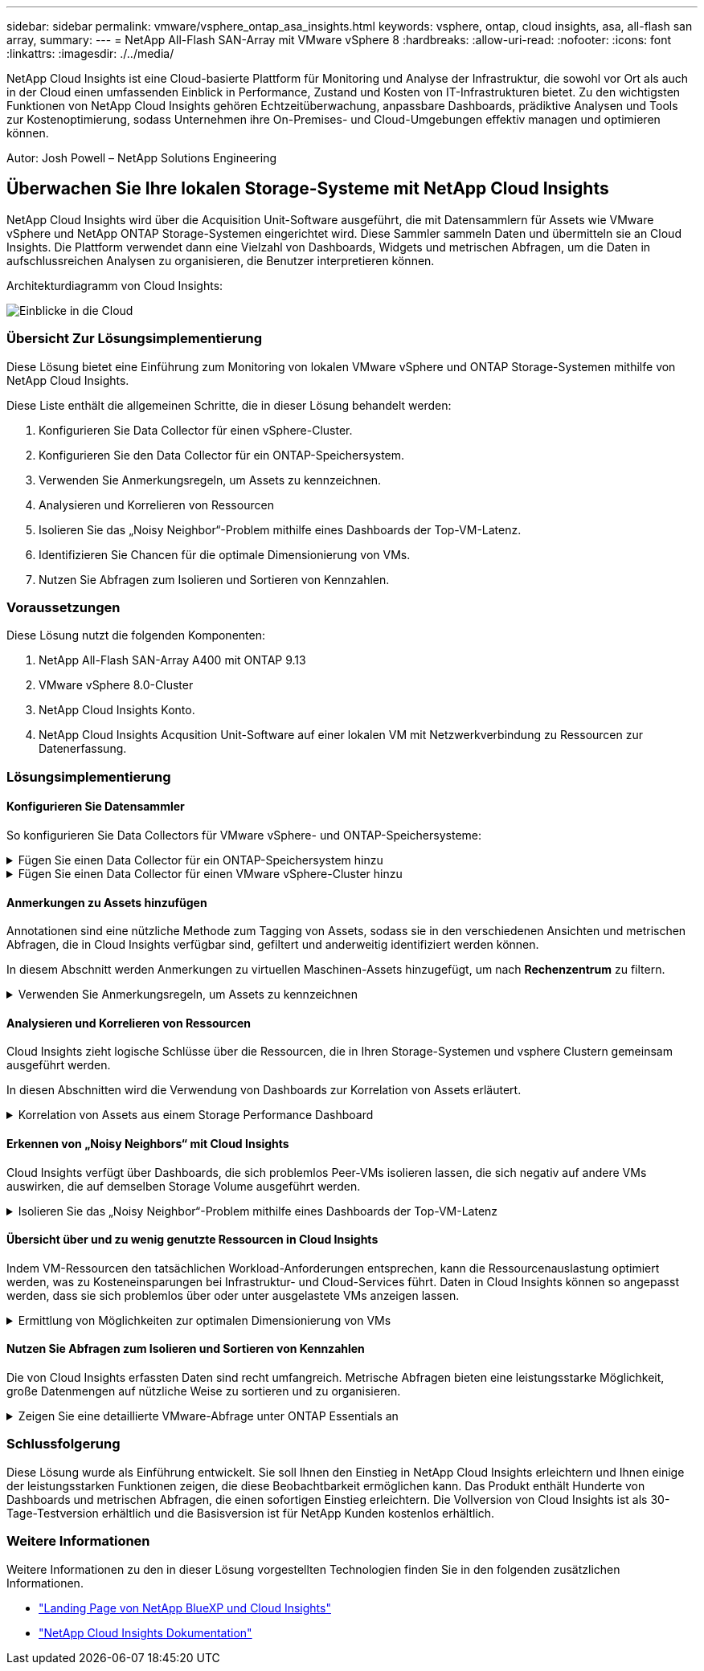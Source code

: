 ---
sidebar: sidebar 
permalink: vmware/vsphere_ontap_asa_insights.html 
keywords: vsphere, ontap, cloud insights, asa, all-flash san array, 
summary:  
---
= NetApp All-Flash SAN-Array mit VMware vSphere 8
:hardbreaks:
:allow-uri-read: 
:nofooter: 
:icons: font
:linkattrs: 
:imagesdir: ./../media/


[role="lead"]
NetApp Cloud Insights ist eine Cloud-basierte Plattform für Monitoring und Analyse der Infrastruktur, die sowohl vor Ort als auch in der Cloud einen umfassenden Einblick in Performance, Zustand und Kosten von IT-Infrastrukturen bietet. Zu den wichtigsten Funktionen von NetApp Cloud Insights gehören Echtzeitüberwachung, anpassbare Dashboards, prädiktive Analysen und Tools zur Kostenoptimierung, sodass Unternehmen ihre On-Premises- und Cloud-Umgebungen effektiv managen und optimieren können.

Autor: Josh Powell – NetApp Solutions Engineering



== Überwachen Sie Ihre lokalen Storage-Systeme mit NetApp Cloud Insights

NetApp Cloud Insights wird über die Acquisition Unit-Software ausgeführt, die mit Datensammlern für Assets wie VMware vSphere und NetApp ONTAP Storage-Systemen eingerichtet wird. Diese Sammler sammeln Daten und übermitteln sie an Cloud Insights. Die Plattform verwendet dann eine Vielzahl von Dashboards, Widgets und metrischen Abfragen, um die Daten in aufschlussreichen Analysen zu organisieren, die Benutzer interpretieren können.

Architekturdiagramm von Cloud Insights:

image::vmware-asa-image29.png[Einblicke in die Cloud]



=== Übersicht Zur Lösungsimplementierung

Diese Lösung bietet eine Einführung zum Monitoring von lokalen VMware vSphere und ONTAP Storage-Systemen mithilfe von NetApp Cloud Insights.

Diese Liste enthält die allgemeinen Schritte, die in dieser Lösung behandelt werden:

. Konfigurieren Sie Data Collector für einen vSphere-Cluster.
. Konfigurieren Sie den Data Collector für ein ONTAP-Speichersystem.
. Verwenden Sie Anmerkungsregeln, um Assets zu kennzeichnen.
. Analysieren und Korrelieren von Ressourcen
. Isolieren Sie das „Noisy Neighbor“-Problem mithilfe eines Dashboards der Top-VM-Latenz.
. Identifizieren Sie Chancen für die optimale Dimensionierung von VMs.
. Nutzen Sie Abfragen zum Isolieren und Sortieren von Kennzahlen.




=== Voraussetzungen

Diese Lösung nutzt die folgenden Komponenten:

. NetApp All-Flash SAN-Array A400 mit ONTAP 9.13
. VMware vSphere 8.0-Cluster
. NetApp Cloud Insights Konto.
. NetApp Cloud Insights Acqusition Unit-Software auf einer lokalen VM mit Netzwerkverbindung zu Ressourcen zur Datenerfassung.




=== Lösungsimplementierung



==== Konfigurieren Sie Datensammler

So konfigurieren Sie Data Collectors für VMware vSphere- und ONTAP-Speichersysteme:

.Fügen Sie einen Data Collector für ein ONTAP-Speichersystem hinzu
[%collapsible]
====
. Sobald Sie sich bei Cloud Insights angemeldet haben, navigieren Sie zu *Observability > Collectors > Data Collectors*, und drücken Sie die Taste, um einen neuen Data Collector zu installieren.
+
image::vmware-asa-image31.png[Neuer Data Collector]

. Suchen Sie hier nach *ONTAP* und klicken Sie auf *ONTAP Datenmanagement Software*.
+
image::vmware-asa-image30.png[Suchen Sie nach Data Collector]

. Geben Sie auf der Seite *Collector konfigurieren* einen Namen für den Collector ein, geben Sie die richtige *Acquisition Unit* an und geben Sie die Anmeldeinformationen für das ONTAP-Speichersystem an. Klicken Sie unten auf der Seite auf *Speichern und fortfahren* und dann auf *Setup abschließen*, um die Konfiguration abzuschließen.
+
image::vmware-asa-image32.png[Collector Konfigurieren]



====
.Fügen Sie einen Data Collector für einen VMware vSphere-Cluster hinzu
[%collapsible]
====
. Navigieren Sie erneut zu *Observability > Collectors > Data Collectors*, und drücken Sie die Taste, um einen neuen Data Collector zu installieren.
+
image::vmware-asa-image31.png[Neuer Data Collector]

. Suchen Sie hier nach *vSphere* und klicken Sie auf *VMware vSphere*.
+
image::vmware-asa-image33.png[Suchen Sie nach Data Collector]

. Geben Sie auf der Seite *Configure Collector* einen Namen für den Collector ein, geben Sie die richtige *Acquisition Unit* an und geben Sie die Anmeldeinformationen für den vCenter-Server an. Klicken Sie unten auf der Seite auf *Speichern und fortfahren* und dann auf *Setup abschließen*, um die Konfiguration abzuschließen.
+
image::vmware-asa-image34.png[Collector Konfigurieren]



====


==== Anmerkungen zu Assets hinzufügen

Annotationen sind eine nützliche Methode zum Tagging von Assets, sodass sie in den verschiedenen Ansichten und metrischen Abfragen, die in Cloud Insights verfügbar sind, gefiltert und anderweitig identifiziert werden können.

In diesem Abschnitt werden Anmerkungen zu virtuellen Maschinen-Assets hinzugefügt, um nach *Rechenzentrum* zu filtern.

.Verwenden Sie Anmerkungsregeln, um Assets zu kennzeichnen
[%collapsible]
====
. Navigieren Sie im linken Menü zu *Observability > Enrich > Anmerkungsregeln* und klicken Sie auf die Schaltfläche *+ Regel* oben rechts, um eine neue Regel hinzuzufügen.
+
image::vmware-asa-image35.png[Auf Anmerkungsregeln zugreifen]

. Geben Sie im Dialogfeld *Regel hinzufügen* einen Namen für die Regel ein, suchen Sie eine Abfrage, auf die die Regel angewendet wird, das betroffene Anmerkungsfeld und den einzufüllenden Wert.
+
image::vmware-asa-image36.png[Regel Hinzufügen]

. Klicken Sie in der oberen rechten Ecke der Seite *Anmerkungsregeln* auf *Alle Regeln ausführen*, um die Regel auszuführen und die Anmerkung auf die Assets anzuwenden.
+
image::vmware-asa-image37.png[Führen Sie alle Regeln aus]



====


==== Analysieren und Korrelieren von Ressourcen

Cloud Insights zieht logische Schlüsse über die Ressourcen, die in Ihren Storage-Systemen und vsphere Clustern gemeinsam ausgeführt werden.

In diesen Abschnitten wird die Verwendung von Dashboards zur Korrelation von Assets erläutert.

.Korrelation von Assets aus einem Storage Performance Dashboard
[%collapsible]
====
. Navigieren Sie im linken Menü zu *Observability > Explore > All Dashboards*.
+
image::vmware-asa-image38.png[Zugriff auf alle Dashboards]

. Klicken Sie auf die Schaltfläche *+ von Galerie*, um eine Liste der fertigen Dashboards anzuzeigen, die importiert werden können.
+
image::vmware-asa-image39.png[Galerie-Dashboards]

. Wählen Sie aus der Liste ein Dashboard für die FlexVol-Performance aus und klicken Sie unten auf der Seite auf die Schaltfläche *Dashboards hinzufügen*.
+
image::vmware-asa-image40.png[FlexVol Performance-Dashboard]

. Öffnen Sie nach dem Import das Dashboard. Von hier aus können Sie verschiedene Widgets mit detaillierten Leistungsdaten sehen. Fügen Sie einen Filter hinzu, um ein einzelnes Storage-System anzuzeigen, und wählen Sie ein Storage-Volume aus, um detaillierte Informationen zu erhalten.
+
image::vmware-asa-image41.png[Detaillierte Beschreibung des Storage-Volumens]

. In dieser Ansicht werden verschiedene Kennzahlen zu diesem Storage-Volume sowie die am häufigsten genutzten und korrelierten Virtual Machines angezeigt, die auf dem Volume ausgeführt werden.
+
image::vmware-asa-image42.png[Top-korrelierte VMs]

. Wenn Sie auf die VM mit der höchsten Auslastung klicken, werden die Metriken der VM angezeigt, um mögliche Probleme anzuzeigen.
+
image::vmware-asa-image43.png[VM-Performance-Metriken]



====


==== Erkennen von „Noisy Neighbors“ mit Cloud Insights

Cloud Insights verfügt über Dashboards, die sich problemlos Peer-VMs isolieren lassen, die sich negativ auf andere VMs auswirken, die auf demselben Storage Volume ausgeführt werden.

.Isolieren Sie das „Noisy Neighbor“-Problem mithilfe eines Dashboards der Top-VM-Latenz
[%collapsible]
====
. In diesem Beispiel greifen Sie auf ein Dashboard zu, das in der *Galerie* mit der Bezeichnung *VMware Admin - wo habe ich VM-Latenz?* verfügbar ist
+
image::vmware-asa-image44.png[VM-Latenz-Dashboard]

. Als Nächstes filtern Sie nach der Anmerkung *Data Center*, die in einem vorherigen Schritt erstellt wurde, um eine Teilmenge von Assets anzuzeigen.
+
image::vmware-asa-image45.png[Anmerkung des Rechenzentrums]

. Dieses Dashboard zeigt eine Liste der 10 wichtigsten VMs nach der durchschnittlichen Latenz. Klicken Sie hier auf die entsprechende VM, um die Details anzuzeigen.
+
image::vmware-asa-image46.png[Top 10 VMs]

. Die VMs, die möglicherweise zu Workload-Engpässen führen, werden aufgelistet und verfügbar sein. Zeigen Sie diese VM-Performance-Kennzahlen auf, um mögliche Probleme zu untersuchen.
+
image::vmware-asa-image47.png[Workload-Konflikte]



====


==== Übersicht über und zu wenig genutzte Ressourcen in Cloud Insights

Indem VM-Ressourcen den tatsächlichen Workload-Anforderungen entsprechen, kann die Ressourcenauslastung optimiert werden, was zu Kosteneinsparungen bei Infrastruktur- und Cloud-Services führt. Daten in Cloud Insights können so angepasst werden, dass sie sich problemlos über oder unter ausgelastete VMs anzeigen lassen.

.Ermittlung von Möglichkeiten zur optimalen Dimensionierung von VMs
[%collapsible]
====
. In diesem Beispiel greifen Sie auf ein Dashboard zu, das in der *Galerie* unter dem Namen *VMware Admin - wo gibt es Möglichkeiten, die richtige Größe zu haben?* verfügbar ist
+
image::vmware-asa-image48.png[Dashboard in passgenau Größe]

. Zuerst Filter durch alle ESXi-Hosts im Cluster. Anschließend wird eine Rangfolge der VMs oben und unten nach Arbeitsspeicher und CPU-Auslastung angezeigt.
+
image::vmware-asa-image49.png[Dashboard in passgenau Größe]

. Tabellen ermöglichen die Sortierung und bieten mehr Details auf der Grundlage der ausgewählten Datenspalten.
+
image::vmware-asa-image50.png[Metrische Tabellen]

. Ein anderes Dashboard namens *VMware Admin - wo kann ich potenziell Abfälle zurückfordern?* zeigt ausgeschalteten VMs sortiert nach ihrer Kapazitätsnutzung.
+
image::vmware-asa-image51.png[Ausgeschalteten VMs]



====


==== Nutzen Sie Abfragen zum Isolieren und Sortieren von Kennzahlen

Die von Cloud Insights erfassten Daten sind recht umfangreich. Metrische Abfragen bieten eine leistungsstarke Möglichkeit, große Datenmengen auf nützliche Weise zu sortieren und zu organisieren.

.Zeigen Sie eine detaillierte VMware-Abfrage unter ONTAP Essentials an
[%collapsible]
====
. Navigieren Sie zu *ONTAP Essentials > VMware*, um auf eine umfassende VMware-Metrikabfrage zuzugreifen.
+
image::vmware-asa-image52.png[ONTAP Essential – VMware]

. In dieser Ansicht werden Ihnen mehrere Optionen zum Filtern und Gruppieren der Daten am oberen Rand angezeigt. Alle Datenspalten können angepasst werden, und zusätzliche Spalten können problemlos hinzugefügt werden.
+
image::vmware-asa-image53.png[ONTAP Essential – VMware]



====


=== Schlussfolgerung

Diese Lösung wurde als Einführung entwickelt. Sie soll Ihnen den Einstieg in NetApp Cloud Insights erleichtern und Ihnen einige der leistungsstarken Funktionen zeigen, die diese Beobachtbarkeit ermöglichen kann. Das Produkt enthält Hunderte von Dashboards und metrischen Abfragen, die einen sofortigen Einstieg erleichtern. Die Vollversion von Cloud Insights ist als 30-Tage-Testversion erhältlich und die Basisversion ist für NetApp Kunden kostenlos erhältlich.



=== Weitere Informationen

Weitere Informationen zu den in dieser Lösung vorgestellten Technologien finden Sie in den folgenden zusätzlichen Informationen.

* https://bluexp.netapp.com/cloud-insights["Landing Page von NetApp BlueXP und Cloud Insights"]
* https://docs.netapp.com/us-en/cloudinsights/["NetApp Cloud Insights Dokumentation"]

